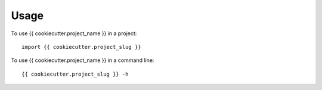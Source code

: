 =====
Usage
=====

To use {{ cookiecutter.project_name }} in a project::

    import {{ cookiecutter.project_slug }}


To use {{ cookiecutter.project_name }} in a command line::

    {{ cookiecutter.project_slug }} -h
